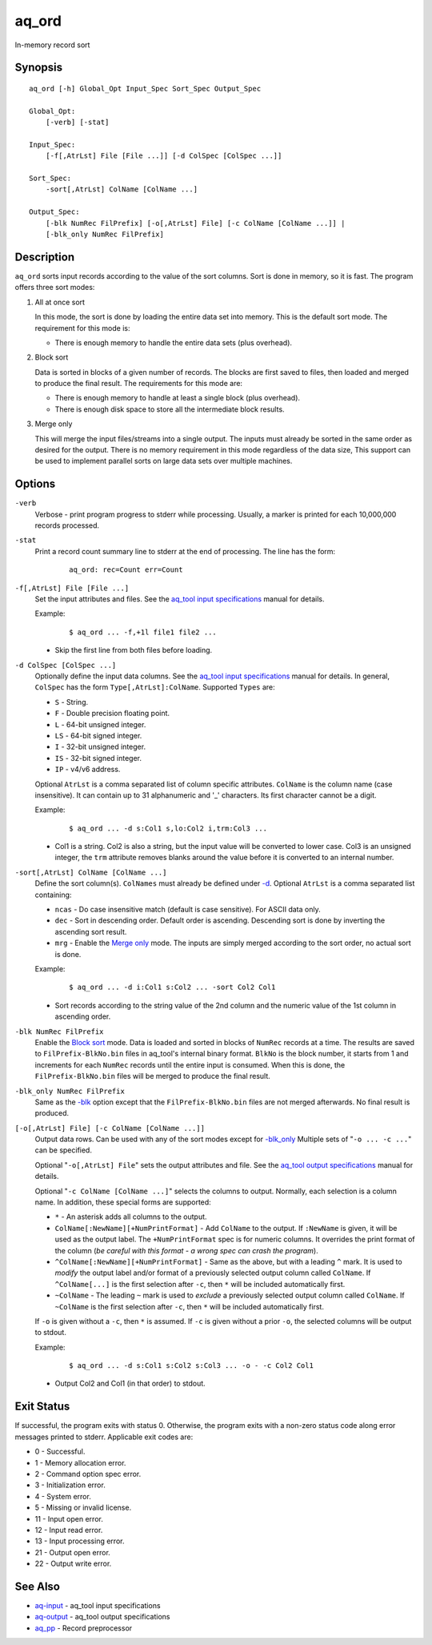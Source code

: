 .. |<br>| raw:: html

   <br>

======
aq_ord
======

In-memory record sort


Synopsis
========

::

  aq_ord [-h] Global_Opt Input_Spec Sort_Spec Output_Spec

  Global_Opt:
      [-verb] [-stat]

  Input_Spec:
      [-f[,AtrLst] File [File ...]] [-d ColSpec [ColSpec ...]]

  Sort_Spec:
      -sort[,AtrLst] ColName [ColName ...]

  Output_Spec:
      [-blk NumRec FilPrefix] [-o[,AtrLst] File] [-c ColName [ColName ...]] |
      [-blk_only NumRec FilPrefix]


Description
===========

``aq_ord`` sorts input records according to the value of the sort columns.
Sort is done in memory, so it is fast.
The program offers three sort modes:

.. _`All at once sort`:

1) All at once sort

   In this mode, the sort is done by loading the entire data set into memory.
   This is the default sort mode.
   The requirement for this mode is:

   * There is enough memory to handle the entire data sets (plus overhead).

.. _`Block sort`:

2) Block sort

   Data is sorted in blocks of a given number of records. The blocks are first
   saved to files, then loaded and merged to produce the final result.
   The requirements for this mode are:

   * There is enough memory to handle at least a single block (plus overhead).
   * There is enough disk space to store all the intermediate block results.
   
.. _`Merge only`:

3) Merge only

   This will merge the input files/streams into a single output. The inputs
   must already be sorted in the same order as desired for the output. There
   is no memory requirement in this mode regardless of the data size,
   This support can be used to implement parallel sorts on large data sets
   over multiple machines.


Options
=======

.. _`-verb`:

``-verb``
  Verbose - print program progress to stderr while processing.
  Usually, a marker is printed for each 10,000,000 records processed.


.. _`-stat`:

``-stat``
  Print a record count summary line to stderr at the end of processing.
  The line has the form:

   ::

    aq_ord: rec=Count err=Count


.. _`-f`:

``-f[,AtrLst] File [File ...]``
  Set the input attributes and files.
  See the `aq_tool input specifications <aq-input.html>`_ manual for details.

  Example:

   ::

    $ aq_ord ... -f,+1l file1 file2 ...

  * Skip the first line from both files before loading.


.. _`-d`:

``-d ColSpec [ColSpec ...]``
  Optionally define the input data columns.
  See the `aq_tool input specifications <aq-input.html>`_ manual for details.
  In general, ``ColSpec`` has the form ``Type[,AtrLst]:ColName``.
  Supported ``Types`` are:

  * ``S`` - String.
  * ``F`` - Double precision floating point.
  * ``L`` - 64-bit unsigned integer.
  * ``LS`` - 64-bit signed integer.
  * ``I`` - 32-bit unsigned integer.
  * ``IS`` - 32-bit signed integer.
  * ``IP`` - v4/v6 address.

  Optional ``AtrLst`` is a comma separated list of column specific attributes.
  ``ColName`` is the column name (case insensitive). It can contain up to
  31 alphanumeric and '_' characters. Its first character cannot be a digit.

  Example:

   ::

    $ aq_ord ... -d s:Col1 s,lo:Col2 i,trm:Col3 ...

  * Col1 is a string. Col2 is also a string, but the input value will be
    converted to lower case. Col3 is an unsigned integer, the ``trm``
    attribute removes blanks around the value before it is converted to
    an internal number.


``-sort[,AtrLst] ColName [ColName ...]``
  Define the sort column(s).
  ``ColNames`` must already be defined under `-d`_.
  Optional ``AtrLst`` is a comma separated list containing:

  * ``ncas`` - Do case insensitive match (default is case sensitive).
    For ASCII data only.
  * ``dec`` - Sort in descending order. Default order is ascending.
    Descending sort is done by inverting the ascending sort result.
  * ``mrg`` - Enable the `Merge only`_ mode. The inputs are simply merged
    according to the sort order, no actual sort is done.

  Example:

   ::

    $ aq_ord ... -d i:Col1 s:Col2 ... -sort Col2 Col1

  * Sort records according to the string value of the 2nd column and the
    numeric value of the 1st column in ascending order.


.. _`-blk`:

``-blk NumRec FilPrefix``
  Enable the `Block sort`_ mode.
  Data is loaded and sorted in blocks of ``NumRec`` records at a time.
  The results are saved to ``FilPrefix-BlkNo.bin`` files in aq_tool's internal
  binary format. ``BlkNo`` is the block number, it starts from 1 and increments
  for each ``NumRec`` records until the entire input is consumed.
  When this is done, the ``FilPrefix-BlkNo.bin`` files will be merged to
  produce the final result.


.. _`-blk_only`:

``-blk_only NumRec FilPrefix``
  Same as the `-blk`_ option except that the ``FilPrefix-BlkNo.bin`` files
  are not merged afterwards. No final result is produced.


.. _`-o`:

``[-o[,AtrLst] File] [-c ColName [ColName ...]]``
  Output data rows.
  Can be used with any of the sort modes except for `-blk_only`_
  Multiple sets of "``-o ... -c ...``" can be specified.

  Optional "``-o[,AtrLst] File``" sets the output attributes and file.
  See the `aq_tool output specifications <aq-output.html>`_ manual for details.

  Optional "``-c ColName [ColName ...]``" selects the columns to output.
  Normally, each selection is a column name.
  In addition, these special forms are supported:

  * ``*`` - An asterisk adds all columns to the output.
  * ``ColName[:NewName][+NumPrintFormat]`` - Add ``ColName`` to the output.
    If ``:NewName`` is given, it will be used as the output label.
    The ``+NumPrintFormat`` spec is for numeric columns. It overrides the
    print format of the column (*be careful with this format - a wrong spec
    can crash the program*).
  * ``^ColName[:NewName][+NumPrintFormat]`` - Same as the above, but with a
    leading ``^`` mark. It is used to *modify* the output label and/or format
    of a previously selected output column called ``ColName``.
    If ``^ColName[...]`` is the first selection after ``-c``, then ``*`` will be
    included automatically first.
  * ``~ColName`` - The leading ``~`` mark is used to *exclude* a previously
    selected output column called ``ColName``.
    If ``~ColName`` is the first selection after ``-c``, then ``*`` will be
    included automatically first.

  If ``-o`` is given without a ``-c``, then ``*`` is assumed.
  If ``-c`` is given without a prior ``-o``, the selected columns will
  be output to stdout.

  Example:

   ::

    $ aq_ord ... -d s:Col1 s:Col2 s:Col3 ... -o - -c Col2 Col1

  * Output Col2 and Col1 (in that order) to stdout.


Exit Status
===========

If successful, the program exits with status 0. Otherwise, the program exits
with a non-zero status code along error messages printed to stderr.
Applicable exit codes are:

* 0 - Successful.
* 1 - Memory allocation error.
* 2 - Command option spec error.
* 3 - Initialization error.
* 4 - System error.
* 5 - Missing or invalid license.
* 11 - Input open error.
* 12 - Input read error.
* 13 - Input processing error.
* 21 - Output open error.
* 22 - Output write error.


See Also
========

* `aq-input <aq-input.html>`_ - aq_tool input specifications
* `aq-output <aq-output.html>`_ - aq_tool output specifications
* `aq_pp <aq_pp.html>`_ - Record preprocessor

